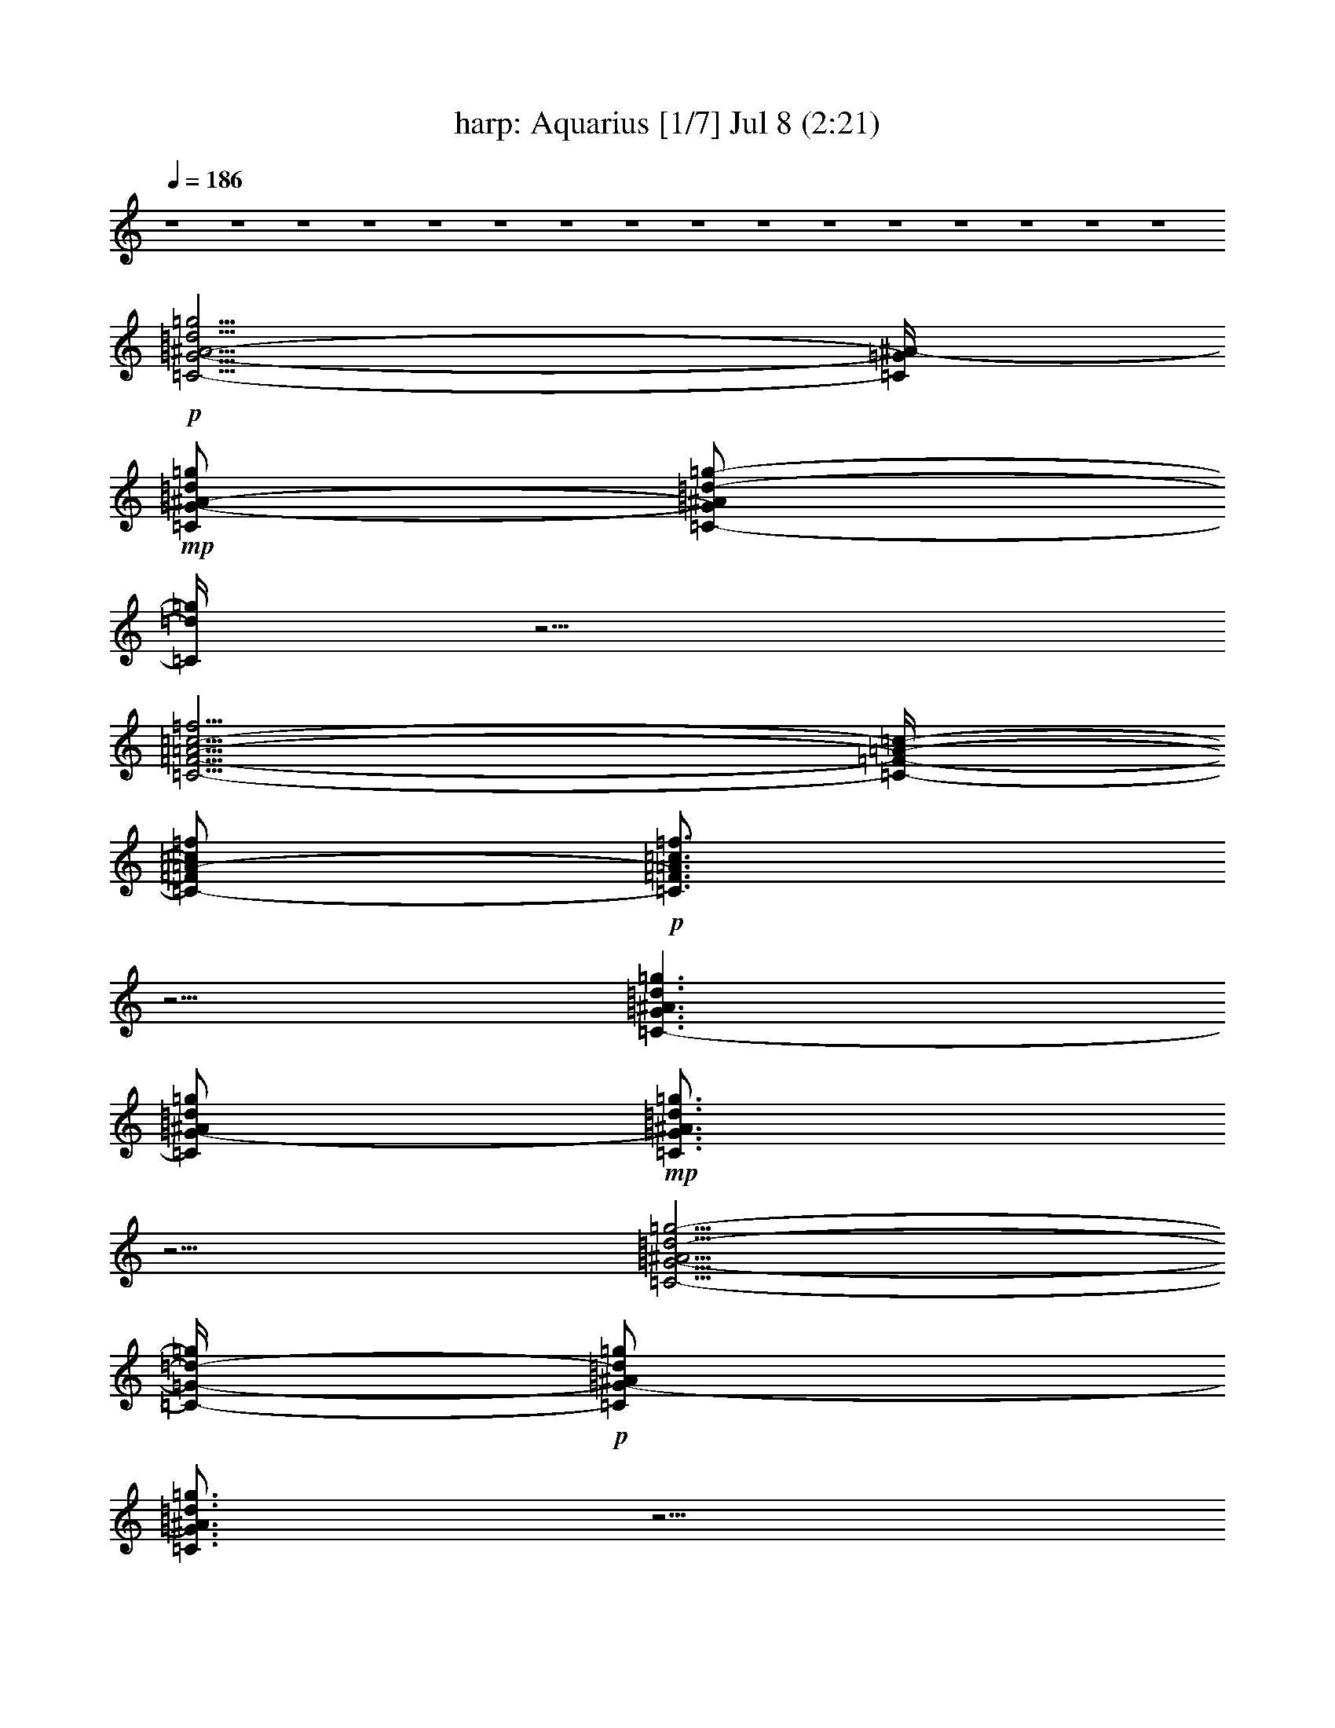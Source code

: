 %  Aquarius
%  conversion by morganfey
%  http://fefeconv.mirar.org/?filter_user=morganfey&view=all
%  8 Jul 5:22
%  using Firefern's ABC converter
%  
%  Artist: 
%  Mood: unknown
%  
%  Playing multipart files:
%    /play <filename> <part> sync
%  example:
%  pippin does:  /play weargreen 2 sync
%  samwise does: /play weargreen 3 sync
%  pippin does:  /playstart
%  
%  If you want to play a solo piece, skip the sync and it will start without /playstart.
%  
%  
%  Recommended solo or ensemble configurations (instrument/file):
%  septet: harp/hair:1 - theorbo/hair:2 - lute/hair:3 - flute/hair:4 - flute/hair:5 - clarinet/hair:7 - drums/hair:10
%  

X:1
T: harp: Aquarius [1/7] Jul 8 (2:21)
Z: Transcribed by Firefern's ABC sequencer
%  Transcribed for Lord of the Rings Online playing
%  Transpose: 0 (0 octaves)
%  Tempo factor: 100%
L: 1/4
K: C
Q: 1/4=186
z4 z4 z4 z4 z4 z4 z4 z4 z4 z4 z4 z4 z4 z4 z4 z4
+p+ [=C5/4-=G5/4-^A5/4-=d5/4=g5/4]
[=C/4=G/4^A/4-]
+mp+ [=C/2=G/2-^A/2-=d/2=g/2]
[=C/2-=G/2^A/2=d/2-=g/2-]
[=C/4=d/4=g/4]
z5/4
[=C5/4-=F5/4-=A5/4-=c5/4-=f5/4]
[=C/4-=F/4-=A/4-=c/4-]
[=C/2-=F/2=A/2-=c/2=f/2]
+p+ [=C3/4=F3/4=A3/4=c3/4=f3/4]
z5/4
[=C3/2-=G3/2^A3/2=d3/2=g3/2]
[=C/2=G/2-^A/2=d/2=g/2]
+mp+ [=C3/4=G3/4^A3/4=d3/4=g3/4]
z5/4
[=C5/4-=G5/4-^A5/4=d5/4-=g5/4-]
[=C/4-=G/4-=d/4-=g/4]
+p+ [=C/2=G/2-^A/2=d/2=g/2]
[=C3/4=G3/4^A3/4=d3/4=g3/4]
z5/4
[=C3/2=G3/2-^A3/2=d3/2=g3/2]
[=C/2-=G/2^A/2-=d/2=g/2]
+mp+ [=C/2-=G/2^A/2-=d/2-=g/2-]
[=C/4^A/4=d/4=g/4]
z5/4
[=C3/2=F3/2=A3/2=c3/2=f3/2]
[=C/2-=F/2=A/2-=c/2=f/2]
[=C3/4=F3/4-=A3/4=c3/4=f3/4]
+pp+ =F/4
z
+p+ [=C3/2-=G3/2^A3/2-=d3/2=g3/2]
[=C/2=G/2^A/2=d/2=g/2]
+mp+ [=C3/4=G3/4^A3/4=d3/4=g3/4]
z5/4
[=C3/2-=G3/2-^A3/2=d3/2=g3/2]
[=C/2=G/2^A/2-=d/2=g/2]
+p+ [=C/2-=G/2^A/2-=d/2-=g/2-]
[=C/4^A/4=d/4=g/4]
z5/4
[=C3/2-=G3/2-^A3/2=d3/2-=g3/2]
[=C/2=G/2^A/2=d/2=g/2]
+mp+ [=C3/4=G3/4^A3/4=d3/4=g3/4-]
=g/4
z
[=C5/4-=F5/4-=A5/4-=c5/4-=f5/4]
[=C/4-=F/4-=A/4=c/4-]
[=C/2=F/2=A/2=c/2=f/2]
[=C3/4=F3/4-=A3/4=c3/4=f3/4]
+p+ =F/4
z
[=C5/4-=G5/4-^A5/4-=d5/4-=g5/4]
[=C/4-=G/4^A/4=d/4]
[=C/2-=G/2-^A/2=d/2=g/2]
+mp+ [=C3/4=G3/4^A3/4=d3/4=g3/4-]
=g/4
z
[=C5/4-=G5/4-^A5/4-=d5/4-=g5/4]
[=C/4-=G/4^A/4=d/4]
[=C/2=G/2-^A/2-=d/2=g/2]
+p+ [=C3/4=G3/4^A3/4=d3/4=g3/4]
z5/4
+mp+ [^D5/4-^A5/4-^d5/4=g5/4]
+p+ [^D/4^A/4]
[^D/2^A/2^d/2-=g/2]
[^D3/4^A3/4^d3/4=g3/4]
z5/4
[=F3/2=c3/2-=f3/2=a3/2]
[=F/2-=c/2-=f/2-=a/2]
[=F3/4=c3/4=f3/4=a3/4]
z5/4
[=F3/4-^A3/4-=d3/4-=f3/4^a3/4]
[=F/4^A/4=d/4]
z4 z3
[^G,3/2-^D3/2^G3/2-=c3/2-^d3/2^g3/2]
[^G,/2-^D/2-^G/2-=c/2-^d/2^g/2-]
[^G,/2-^D/2-^G/2-=c/2^d/2-^g/2]
+mp+ [^G,/4-^D/4^G/4-=c/4-^d/4-^g/4-]
[^G,/4^G/4=c/4-^d/4-^g/4-]
[=c/4^d/4-^g/4]
+p+ ^d/4
z/2
[^G,5/4-^D5/4-^G5/4-=c5/4-^d5/4^g5/4]
[^G,/4^D/4^G/4=c/4-]
[^G,/4^D/4-^G/4-=c/4-^d/4-^g/4-]
[^D/4-^G/4-=c/4-^d/4^g/4]
+mp+ [^G,/2-^D/2-^G/2-=c/2-^d/2^g/2]
+p+ [^G,/4^D/4^G/4=c/4^d/4-^g/4-]
[^d/4^g/4]
z/2
[^G,/2-^D/2-^G/2=c/2-^d/2^g/2]
+mp+ [^G,3/2-^D3/2^G3/2=c3/2^d3/2^g3/2]
+p+ [^G,/2-^D/2^G/2-=c/2^d/2^g/2]
+mp+ [^G,/2-^D/2^G/2-=c/2-^d/2^g/2]
[^G,/4^D/4^G/4=c/4^d/4^g/4]
z3/4
+p+ [^G,/2-^D/2-^G/2-=c/2-^d/2-^g/2]
[^G,3/2-^D3/2-^G3/2-=c3/2^d3/2^g3/2]
+mp+ [^G,/2-^D/2^G/2-=c/2-^d/2^g/2]
+p+ [^G,/2-^D/2-^G/2-=c/2-^d/2^g/2]
[^G,/4^D/4^G/4=c/4^d/4^g/4-]
^g/4
z/2
[=C/4-=G/4=c/4-=g/4-]
[=C/4-=c/4=g/4]
+mp+ [=C5/4=G5/4-=c5/4-^d5/4-=g5/4-]
[=G/4=c/4^d/4=g/4]
[=C/2-=G/2=c/2-^d/2=g/2]
+p+ [=C/2-=G/2-=c/2-^d/2=g/2]
+mp+ [=C/4=G/4=c/4^d/4=g/4]
z3/4
+p+ [=C/2=G/2-=c/2^d/2=g/2]
[=C3/2-=G3/2-=c3/2^d3/2=g3/2]
+mp+ [=C/2-=G/2-=c/2-^d/2=g/2]
[=C/2-=G/2-=c/2^d/2-=g/2]
+p+ [=C/4=G/4=c/4^d/4-=g/4-]
[^d/4-=g/4]
^d/4
z/4
+pp+ =f/2
+mp+ [=F,5/4-=C5/4-=F5/4-=A5/4-=c5/4=f5/4-]
[=F,/4-=C/4=F/4-=A/4-=f/4]
+p+ [=F,/4-=C/4=F/4-=A/4-=c/4-=f/4-]
[=F,/4=F/4-=A/4=c/4=f/4]
+mp+ [=F,/2-=C/2-=F/2-=A/2=c/2-=f/2]
[=F,/4=C/4=F/4=A/4=c/4=f/4-]
+p+ =f/4
z/2
[=F,/4=C/4=F/4-=A/4-=c/4-=f/4-]
+pp+ [=F/4-=A/4=c/4=f/4]
+mp+ [=F,3/2-=C3/2-=F3/2=A3/2=c3/2=f3/2]
[=F,-=C-=F-=A=c-=f]
[=F,/4=C/4=F/4=A/4-=c/4-=f/4-]
[=A/4=c/4=f/4]
z/2
+pp+ [=F,/2=C/2=F/2-=A/2=c/2=f/2]
+mp+ [=F,3/2-=C3/2=F3/2-=A3/2=c3/2-=f3/2]
[=F,-=C-=F-=A=c-=f]
+p+ [=F,/4-=C/4=F/4=A/4-=c/4=f/4-]
[=F,/4=A/4-=f/4-]
[=A/4=f/4]
z/4
+mp+ [=F,/4-=C/4=F/4-=A/4-=c/4-=f/4-]
[=F,/4=F/4-=A/4-=c/4=f/4]
[=F,-=C-=F-=A-=c-=f]
+p+ [=F,/2-=C/2-=F/2-=A/2=c/2=f/2]
+mp+ [=F,/2-=C/2=F/2=A/2-=c/2-=f/2-]
[=F,/2-=C/2-=F/2-=A/2=c/2-=f/2]
[=F,/4=C/4=F/4-=A/4-=c/4=f/4-]
[=F/4=A/4=f/4]
z/2
+pp+ [=C/4-=G/4]
=C/4
+mp+ [=C3/4-=G3/4-=c3/4-^d3/4-=g3/4]
+p+ [=C/4-=G/4-=c/4-^d/4-]
[=C/4-=G/4-=c/4-^d/4=g/4-]
[=C/4-=G/4-=c/4-=g/4]
+mp+ [=C/4-=G/4=c/4-^d/4-=g/4-]
[=C/4=c/4-^d/4=g/4]
[=C/2-=G/2=c/2^d/2-=g/2]
+p+ [=C/4=G/4=c/4-^d/4-=g/4-]
[=c/4^d/4=g/4]
z/2
[=C/4-=G/4=c/4-^d/4-=g/4-]
[=C/4-=c/4^d/4=g/4]
+mp+ [=C-=G-=c^d-=g]
+p+ [=C/2-=G/2-^d/2=g/2]
+mp+ [=C/2=G/2-=c/2^d/2-=g/2-]
[=C/2=G/2-=c/2^d/2=g/2]
[=C/4=G/4=c/4^d/4=g/4-]
=g/4
z/2
+p+ [=G/4-=c/4^d/4-=g/4-]
[=G/4-^d/4=g/4]
[=C/2-=G/2-=c/2-^d/2-=g/2]
[=C=G-=c-^d=g]
+mp+ [=C/2-=G/2=c/2-^d/2=g/2]
[=C/2-=G/2-=c/2-^d/2=g/2]
+p+ [=C/4=G/4=c/4^d/4=g/4]
z3/4
[=C/2-=G/2-=c/2^d/2=g/2]
[=C/2-=G/2-=c/2-^d/2-=g/2]
+mp+ [=C-=G-=c^d=g]
[=C/2-=G/2-=c/2-^d/2=g/2-]
[=C/4-=G/4-=c/4-^d/4-=g/4]
+p+ [=C/4-=G/4-=c/4^d/4]
+mp+ [=C/4=G/4-=c/4-^d/4-=g/4-]
[=G/4-=c/4^d/4-=g/4]
+p+ [=C/4-=G/4=c/4-^d/4-=g/4-]
[=C/4=c/4^d/4=g/4]
z/2
[^A,5/4-=F5/4-^A5/4-=d5/4-=f5/4^a5/4]
[^A,/4-=F/4-^A/4-=d/4-]
[^A,/4-=F/4^A/4-=d/4-=f/4-^a/4-]
[^A,/4^A/4-=d/4-=f/4^a/4]
[^A,3/4-=F3/4^A3/4-=d3/4-=f3/4-^a3/4-]
[^A,/4^A/4=d/4=f/4-^a/4-]
[=f/4^a/4]
z/4
+pp+ [^D/4-^A/4]
^D/4
+p+ [^D/2-^A/2-^d/2=g/2-]
[^D/2-^A/2-^d/2-=g/2]
[^D/2^A/2-^d/2=g/2]
[^D/2-^A/2^d/2=g/2]
[^D^A-^d=g-]
[^A/4=g/4]
z3/4
[^A,-=F-^A-=d=f-^a-]
[^A,/4-=F/4-^A/4-=f/4-^a/4]
[^A,/4-=F/4^A/4=f/4]
[^A,/2-=F/2-^A/2-=d/2-=f/2^a/2]
[^A,=F^A=d=f-^a-]
[=f/4^a/4]
z/4
+pp+ ^D/2
+p+ [^D3/2-^A3/2-^d3/2=g3/2]
[^D/2^A/2-^d/2=g/2-]
[^D^A^d-=g-]
[^d/4=g/4-]
=g/4
z/2
[^A,-=F-^A-=d=f-^a-]
[^A,/2=F/2^A/2-=f/2^a/2]
[^A,/2=F/2-^A/2-=d/2=f/2-^a/2]
[^A,3/4-=F3/4^A3/4-=d3/4-=f3/4-^a3/4-]
[^A,/4^A/4=d/4=f/4^a/4-]
^a/2
+pp+ [^D/2^A/2^d/2]
+p+ [^D-^A-^d=g-]
[^D/2^A/2-=g/2]
+mp+ [^D/2^A/2-^d/2-=g/2]
+p+ [^D3/4-^A3/4^d3/4-=g3/4-]
[^D/4^d/4=g/4-]
=g/4
z/4
+pp+ [=C/4=G/4^d/4-=g/4-]
[^d/4=g/4]
+mp+ [=C=G-=c^d=g]
[=C/4=G/4=c/4^d/4-=g/4-]
[^d/4=g/4]
z/2
[=D-=F^A=d-=g-]
[=D/4=d/4=g/4]
z3/4
+p+ [^D-=G-^A-^d=g-]
[^D/4-=G/4-^A/4-=g/4]
[^D/4-=G/4^A/4]
+mp+ [^D3/4-=G3/4-^A3/4-^d3/4-=g3/4]
+p+ [^D/4=G/4-^A/4^d/4]
+mp+ [^D/4-=G/4^A/4^d/4-=g/4-]
[^D/4^d/4-=g/4-]
[^d/4=g/4]
z/4
+pp+ [^D/4=G/4^d/4]
z/4
+mp+ [^D-=G-^A-^d=g]
[^D/4=G/4^A/4^d/4=g/4-]
=g/4
z/2
[=D=GB-=d-=g]
+p+ [B/4=d/4]
z/4
+pp+ =g/2
+mp+ [=C-=G-=c-^d-=g]
+p+ [=C/4-=G/4-=c/4^d/4=g/4-]
+pp+ [=C/4-=G/4-=g/4]
+p+ [=C3/4-=G3/4-=c3/4-^d3/4-=g3/4]
[=C/4-=G/4-=c/4-^d/4]
+mp+ [=C/2=G/2=c/2^d/2=g/2]
z/2
+p+ [=C/2-=G/2=c/2^d/2=g/2]
[=C5/4=G5/4=c5/4^d5/4=g5/4]
z/4
+pp+ =C/4
z/4
+p+ [=C-=F-^G=c=f]
[=C/4=F/4=c/4-=f/4-]
[=c/4-=f/4]
=c/4
z/4
+mp+ [=D3/2-=G3/2-^A3/2=d3/2=g3/2]
+p+ [=D=G^A-=d=g]
[=D/2=G/2-^A/2-=d/2=g/2]
[=G/4^A/4=d/4-=g/4]
=d/4
z/2
[=C3/4-=F3/4-^G3/4=c3/4-=f3/4]
+pp+ [=C/4=F/4=c/4]
z/2
+p+ [=F,/4=C/4-=F/4-^G/4-=c/4-=f/4-]
[=C/4=F/4-^G/4-=c/4-=f/4-]
[=F,3/4-=C3/4-=F3/4-^G3/4-=c3/4-=f3/4]
[=F,/4=C/4=F/4^G/4=c/4]
[^G/4=c/4=f/4]
z/4
+pp+ [=C/4=F/4=f/4-]
=f/4
+p+ [=F,3/4-=C3/4-=F3/4-^G3/4-=c3/4=f3/4-]
[=F,/4=C/4=F/4^G/4=f/4]
[=c/4=f/4]
z/4
+mp+ [=F,/2-=C/2-=F/2^G/2-=c/2=f/2-]
[=F,=C=F^G=c=f-]
=f/4
z/4
+pp+ [=C/4-=F/4]
=C/4-
+mp+ [=F,-=C=F-^G=c-=f]
+p+ [=F,/4=F/4=c/4=f/4]
z/4
[=C/2-=F/2-^G/2=c/2=f/2-]
[=F,=C=F^G=c=f]
z/2
+pp+ [=C/4=F/4-=c/4-]
[=F/4=c/4-]
+p+ [=F,3/4-=C3/4=F3/4^G3/4=c3/4=f3/4]
=F,/4
z/2
+mp+ [=F,/2-=C/2-=F/2-^G/2-=c/2-=f/2]
+p+ [=F,3/4=C3/4=F3/4-^G3/4=c3/4=f3/4]
+pp+ =F/4
z/2
=G/2
+mp+ [=C=G^A=d=g]
z/2
+p+ [=C/2=G/2-^A/2=d/2-=g/2]
[=C=G^A=d=g]
z/2
+pp+ [=C/2-=G/2]
+p+ [=C=G^A=d=g]
z/2
[=C/2-=G/2-^A/2-=d/2=g/2-]
[=C=G^A=d=g]
=g/4
z/4
+pp+ =C/2
+p+ [=C=G^A=d=g]
z/2
[=C/2-=G/2-^A/2-=d/2-=g/2]
[=C=G^A=d=g]
z/2
[=C/2-=G/2-^A/2=d/2=g/2]
+mp+ [=C=G^A=d=g]
+p+ =g/4
z/4
[=C/2-=G/2-^A/2-=d/2-=g/2]
+mp+ [=C3/4-=G3/4-^A3/4=d3/4-=g3/4-]
[=C/4=G/4=d/4=g/4]
z/2
+pp+ [=G/2^A/2]
+p+ [=C=G^A=d=g]
=g/4
z/4
[=C/2=G/2-^A/2=d/2=g/2]
[=C/2=G/2-^A/2-=d/2-=g/2-]
[=G/4^A/4-=d/4-=g/4-]
[^A/4=d/4-=g/4-]
[=d/4=g/4-]
=g/4
+pp+ [=C/2-=G/2]
+mp+ [=C3/4=G3/4-^A3/4-=d3/4-=g3/4-]
[=G/4^A/4=d/4-=g/4-]
[=d/4=g/4]
z/4
[=C/2-=G/2^A/2=d/2-=g/2]
[=C=G^A=d-=g-]
[=d/2=g/2]
z/2
[=C3/4-=G3/4^A3/4=d3/4-=g3/4-]
[=C/4=d/4=g/4]
z/2
[=C/2-=G/2^A/2=d/2=g/2]
[=C=G^A=d-=g-]
[=d/2=g/2]
+pp+ =G/2
+mp+ [=C=G^A=d=g]
+pp+ =g/4
z/4
+p+ [=C/2=G/2^A/2=d/2=g/2]
+mp+ [=C=G^A=d-=g-]
[=d/2=g/2]
z/2
+p+ [=C5/4-=G5/4-^A5/4-=d5/4=g5/4]
[=C/4=G/4^A/4-]
+mp+ [=C/2=G/2-^A/2-=d/2=g/2]
[=C/2-=G/2^A/2=d/2-=g/2-]
[=C/4=d/4=g/4]
z5/4
[=C5/4-=F5/4-=A5/4-=c5/4-=f5/4]
[=C/4-=F/4-=A/4-=c/4-]
[=C/2-=F/2=A/2-=c/2=f/2]
[=C3/4=F3/4=A3/4=c3/4=f3/4]
z5/4
+p+ [=C3/2-=G3/2^A3/2=d3/2=g3/2]
[=C/2=G/2-^A/2=d/2=g/2]
+mp+ [=C3/4=G3/4^A3/4=d3/4=g3/4]
z5/4
[=C5/4-=G5/4-^A5/4=d5/4-=g5/4-]
[=C/4-=G/4-=d/4-=g/4]
+p+ [=C/2=G/2-^A/2=d/2=g/2]
[=C3/4=G3/4^A3/4=d3/4=g3/4]
z5/4
[=C3/2=G3/2-^A3/2=d3/2=g3/2]
[=C/2-=G/2^A/2-=d/2=g/2]
+mp+ [=C/2-=G/2^A/2-=d/2-=g/2-]
[=C/4^A/4=d/4=g/4]
z5/4
[=C3/2=F3/2=A3/2=c3/2=f3/2]
[=C/2-=F/2=A/2-=c/2=f/2]
[=C3/4=F3/4-=A3/4=c3/4=f3/4]
+pp+ =F/4
z
+p+ [=C3/2-=G3/2^A3/2-=d3/2=g3/2]
[=C/2=G/2^A/2=d/2=g/2]
+mp+ [=C3/4=G3/4^A3/4=d3/4=g3/4]
z5/4
[=C3/2-=G3/2-^A3/2=d3/2=g3/2]
[=C/2=G/2^A/2-=d/2=g/2]
+p+ [=C/2-=G/2^A/2-=d/2-=g/2-]
[=C/4^A/4=d/4=g/4]
z5/4
[=C3/2-=G3/2-^A3/2=d3/2-=g3/2]
[=C/2=G/2^A/2=d/2=g/2]
+mp+ [=C3/4=G3/4^A3/4=d3/4=g3/4-]
=g/4
z
[=C5/4-=F5/4-=A5/4-=c5/4-=f5/4]
[=C/4-=F/4-=A/4=c/4-]
[=C/2=F/2=A/2=c/2=f/2]
[=C3/4=F3/4-=A3/4=c3/4=f3/4]
+p+ =F/4
z
[=C5/4-=G5/4-^A5/4-=d5/4-=g5/4]
[=C/4-=G/4^A/4=d/4]
[=C/2-=G/2-^A/2=d/2=g/2]
+mp+ [=C3/4=G3/4^A3/4=d3/4=g3/4-]
=g/4
z
[=C5/4-=G5/4-^A5/4-=d5/4-=g5/4]
[=C/4-=G/4^A/4=d/4]
[=C/2=G/2-^A/2-=d/2=g/2]
+p+ [=C3/4=G3/4^A3/4=d3/4=g3/4]
z5/4
+mp+ [^D5/4-^A5/4-^d5/4=g5/4]
+p+ [^D/4^A/4]
[^D/2^A/2^d/2-=g/2]
[^D3/4^A3/4^d3/4=g3/4]
z5/4
[=F3/2=c3/2-=f3/2=a3/2]
[=F/2-=c/2-=f/2-=a/2]
[=F3/4=c3/4=f3/4=a3/4]
z5/4
[=F3/4-^A3/4-=d3/4-=f3/4^a3/4]
[=F/4^A/4=d/4]
z4 z3
[^G,3/2-^D3/2^G3/2-=c3/2-^d3/2^g3/2]
[^G,/2-^D/2-^G/2-=c/2-^d/2^g/2-]
[^G,/2-^D/2-^G/2-=c/2^d/2-^g/2]
+mp+ [^G,/4-^D/4^G/4-=c/4-^d/4-^g/4-]
[^G,/4^G/4=c/4-^d/4-^g/4-]
[=c/4^d/4-^g/4]
+p+ ^d/4
z/2
[^G,5/4-^D5/4-^G5/4-=c5/4-^d5/4^g5/4]
[^G,/4^D/4^G/4=c/4-]
[^G,/4^D/4-^G/4-=c/4-^d/4-^g/4-]
[^D/4-^G/4-=c/4-^d/4^g/4]
+mp+ [^G,/2-^D/2-^G/2-=c/2-^d/2^g/2]
+p+ [^G,/4^D/4^G/4=c/4^d/4-^g/4-]
[^d/4^g/4]
z/2
[^G,/2-^D/2-^G/2=c/2-^d/2^g/2]
+mp+ [^G,3/2-^D3/2^G3/2=c3/2^d3/2^g3/2]
+p+ [^G,/2-^D/2^G/2-=c/2^d/2^g/2]
+mp+ [^G,/2-^D/2^G/2-=c/2-^d/2^g/2]
[^G,/4^D/4^G/4=c/4^d/4^g/4]
z3/4
+p+ [^G,/2-^D/2-^G/2-=c/2-^d/2-^g/2]
[^G,3/2-^D3/2-^G3/2-=c3/2^d3/2^g3/2]
+mp+ [^G,/2-^D/2^G/2-=c/2-^d/2^g/2]
+p+ [^G,/2-^D/2-^G/2-=c/2-^d/2^g/2]
[^G,/4^D/4^G/4=c/4^d/4^g/4-]
^g/4
z/2
[=C/4-=G/4=c/4-=g/4-]
[=C/4-=c/4=g/4]
+mp+ [=C5/4=G5/4-=c5/4-^d5/4-=g5/4-]
[=G/4=c/4^d/4=g/4]
[=C/2-=G/2=c/2-^d/2=g/2]
+p+ [=C/2-=G/2-=c/2-^d/2=g/2]
+mp+ [=C/4=G/4=c/4^d/4=g/4]
z3/4
+p+ [=C/2=G/2-=c/2^d/2=g/2]
[=C3/2-=G3/2-=c3/2^d3/2=g3/2]
+mp+ [=C/2-=G/2-=c/2-^d/2=g/2]
[=C/2-=G/2-=c/2^d/2-=g/2]
+p+ [=C/4=G/4=c/4^d/4-=g/4-]
[^d/4-=g/4]
^d/4
z/4
+pp+ =f/2
+mp+ [=F,5/4-=C5/4-=F5/4-=A5/4-=c5/4=f5/4-]
[=F,/4-=C/4=F/4-=A/4-=f/4]
+p+ [=F,/4-=C/4=F/4-=A/4-=c/4-=f/4-]
[=F,/4=F/4-=A/4=c/4=f/4]
+mp+ [=F,/2-=C/2-=F/2-=A/2=c/2-=f/2]
[=F,/4=C/4=F/4=A/4=c/4=f/4-]
+p+ =f/4
z/2
[=F,/4=C/4=F/4-=A/4-=c/4-=f/4-]
+pp+ [=F/4-=A/4=c/4=f/4]
+mp+ [=F,3/2-=C3/2-=F3/2=A3/2=c3/2=f3/2]
[=F,-=C-=F-=A=c-=f]
[=F,/4=C/4=F/4=A/4-=c/4-=f/4-]
[=A/4=c/4=f/4]
z/2
+pp+ [=F,/2=C/2=F/2-=A/2=c/2=f/2]
+mp+ [=F,3/2-=C3/2=F3/2-=A3/2=c3/2-=f3/2]
[=F,-=C-=F-=A=c-=f]
+p+ [=F,/4-=C/4=F/4=A/4-=c/4=f/4-]
[=F,/4=A/4-=f/4-]
[=A/4=f/4]
z/4
+mp+ [=F,/4-=C/4=F/4-=A/4-=c/4-=f/4-]
[=F,/4=F/4-=A/4-=c/4=f/4]
[=F,-=C-=F-=A-=c-=f]
+p+ [=F,/2-=C/2-=F/2-=A/2=c/2=f/2]
+mp+ [=F,/2-=C/2=F/2=A/2-=c/2-=f/2-]
[=F,/2-=C/2-=F/2-=A/2=c/2-=f/2]
[=F,/4=C/4=F/4-=A/4-=c/4=f/4-]
[=F/4=A/4=f/4]
z/2
+pp+ [=C/4-=G/4]
=C/4
+mp+ [=C3/4-=G3/4-=c3/4-^d3/4-=g3/4]
+p+ [=C/4-=G/4-=c/4-^d/4-]
[=C/4-=G/4-=c/4-^d/4=g/4-]
[=C/4-=G/4-=c/4-=g/4]
+mp+ [=C/4-=G/4=c/4-^d/4-=g/4-]
[=C/4=c/4-^d/4=g/4]
[=C/2-=G/2=c/2^d/2-=g/2]
+p+ [=C/4=G/4=c/4-^d/4-=g/4-]
[=c/4^d/4=g/4]
z/2
[=C/4-=G/4=c/4-^d/4-=g/4-]
[=C/4-=c/4^d/4=g/4]
+mp+ [=C-=G-=c^d-=g]
+p+ [=C/2-=G/2-^d/2=g/2]
+mp+ [=C/2=G/2-=c/2^d/2-=g/2-]
[=C/2=G/2-=c/2^d/2=g/2]
[=C/4=G/4=c/4^d/4=g/4-]
=g/4
z/2
+p+ [=G/4-=c/4^d/4-=g/4-]
[=G/4-^d/4=g/4]
[=C/2-=G/2-=c/2-^d/2-=g/2]
[=C=G-=c-^d=g]
+mp+ [=C/2-=G/2=c/2-^d/2=g/2]
[=C/2-=G/2-=c/2-^d/2=g/2]
+p+ [=C/4=G/4=c/4^d/4=g/4]
z3/4
[=C/2-=G/2-=c/2^d/2=g/2]
[=C/2-=G/2-=c/2-^d/2-=g/2]
+mp+ [=C-=G-=c^d=g]
[=C/2-=G/2-=c/2-^d/2=g/2-]
[=C/4-=G/4-=c/4-^d/4-=g/4]
+p+ [=C/4-=G/4-=c/4^d/4]
+mp+ [=C/4=G/4-=c/4-^d/4-=g/4-]
[=G/4-=c/4^d/4-=g/4]
+p+ [=C/4-=G/4=c/4-^d/4-=g/4-]
[=C/4=c/4^d/4=g/4]
z/2
+mp+ [=F,5/4-=C5/4-=F5/4-=A5/4-=c5/4=f5/4-]
[=F,/4-=C/4=F/4-=A/4-=f/4]
+p+ [=F,/4-=C/4=F/4-=A/4-=c/4-=f/4-]
[=F,/4=F/4-=A/4=c/4=f/4]
+mp+ [=F,/2-=C/2-=F/2-=A/2=c/2-=f/2]
[=F,/4=C/4=F/4=A/4=c/4=f/4-]
+p+ =f/4
z/2
[=F,/4=C/4=F/4-=A/4-=c/4-=f/4-]
+pp+ [=F/4-=A/4=c/4=f/4]
+mp+ [=F,3/2-=C3/2-=F3/2=A3/2=c3/2=f3/2]
[=F,-=C-=F-=A=c-=f]
[=F,/4=C/4=F/4=A/4-=c/4-=f/4-]
[=A/4=c/4=f/4]
z/2
+pp+ [=F,/2=C/2=F/2-=A/2=c/2=f/2]
+mp+ [=F,3/2-=C3/2=F3/2-=A3/2=c3/2-=f3/2]
[=F,-=C-=F-=A=c-=f]
+p+ [=F,/4-=C/4=F/4=A/4-=c/4=f/4-]
[=F,/4=A/4-=f/4-]
[=A/4=f/4]
z/4
+mp+ [=F,/4-=C/4=F/4-=A/4-=c/4-=f/4-]
[=F,/4=F/4-=A/4-=c/4=f/4]
[=F,-=C-=F-=A-=c-=f]
+p+ [=F,/2-=C/2-=F/2-=A/2=c/2=f/2]
+mp+ [=F,/2-=C/2=F/2=A/2-=c/2-=f/2-]
[=F,/2-=C/2-=F/2-=A/2=c/2-=f/2]
[=F,/4=C/4=F/4-=A/4-=c/4=f/4-]
[=F/4=A/4=f/4]
z/2
+pp+ [=C/4-=G/4]
=C/4
+mp+ [=C3/4-=G3/4-=c3/4-^d3/4-=g3/4]
+p+ [=C/4-=G/4-=c/4-^d/4-]
[=C/4-=G/4-=c/4-^d/4=g/4-]
[=C/4-=G/4-=c/4-=g/4]
+mp+ [=C/4-=G/4=c/4-^d/4-=g/4-]
[=C/4=c/4-^d/4=g/4]
[=C/2-=G/2=c/2^d/2-=g/2]
+p+ [=C/4=G/4=c/4-^d/4-=g/4-]
[=c/4^d/4=g/4]
z/2
[=C/4-=G/4=c/4-^d/4-=g/4-]
[=C/4-=c/4^d/4=g/4]
+mp+ [=C-=G-=c^d-=g]
+p+ [=C/2-=G/2-^d/2=g/2]
+mp+ [=C/2=G/2-=c/2^d/2-=g/2-]
[=C/2=G/2-=c/2^d/2=g/2]
[=C/4=G/4=c/4^d/4=g/4-]
=g/4
z/2
+p+ [=G/4-=c/4^d/4-=g/4-]
[=G/4-^d/4=g/4]
[=C/2-=G/2-=c/2-^d/2-=g/2]
[=C=G-=c-^d=g]
+mp+ [=C/2-=G/2=c/2-^d/2=g/2]
[=C/2-=G/2-=c/2-^d/2=g/2]
+p+ [=C/4=G/4=c/4^d/4=g/4]
z3/4
[=C/2-=G/2-=c/2^d/2=g/2]
[=C/2-=G/2-=c/2-^d/2-=g/2]
+mp+ [=C-=G-=c^d=g]
[=C/2-=G/2-=c/2-^d/2=g/2-]
[=C/4-=G/4-=c/4-^d/4-=g/4]
+p+ [=C/4-=G/4-=c/4^d/4]
+mp+ [=C/4=G/4-=c/4-^d/4-=g/4-]
[=G/4-=c/4^d/4-=g/4]
+p+ [=C/4-=G/4=c/4-^d/4-=g/4-]
[=C/4=c/4^d/4=g/4]
z/2
+mf+ [=C17/4=G17/4=c17/4^d17/4]


X:2
T: theorbo: Aquarius [2/7] Jul 8 (2:21)
Z: Transcribed by Firefern's ABC sequencer
%  Transcribed for Lord of the Rings Online playing
%  Transpose: 0 (0 octaves)
%  Tempo factor: 100%
L: 1/4
K: C
Q: 1/4=186
z4 z4 z4 z4 z4 z4 z4
+p+ =C5/4
z/4
=C/2
=C
=G,
=C5/4
z/4
=C/2
=C
=G,
=C
z/2
=C/4
z/4
=C
=G,
=C5/4
z/4
=C/4
z/4
+mp+ =C
+p+ =G,
+mp+ =C5/4
z/4
+p+ =C/4
z/4
+mp+ =C
=G,
+mf+ =C
z/2
+mp+ =C/4
z/4
+mf+ =C
+mp+ =G,
+mf+ =C
z/2
+mp+ =C/4
z/4
+mf+ =C
+mp+ =G,
+mf+ =C5/4
z/4
+mp+ =C/4
z/4
=C
=G,
=C5/4
z/4
=C/2
+mf+ =C
+mp+ =G,
+mf+ =C
z/2
+mp+ =C/4
z/4
+mf+ =C
+mp+ =G,
+mf+ =C
z/2
=C/4
z/4
=C3/4
z/4
=G,
=C
z/2
=C/4
z/4
=C
+mp+ =G,
+mf+ =C
z/2
+mp+ =C/4
z/4
+mf+ =C
+mp+ =G,
+mf+ =C
z/2
+mp+ =C/4
z/4
+mf+ =C
+mp+ =G,
+mf+ =C3/4
z3/4
+mp+ =C/4
z/4
=C
=G,
+mf+ =C
z/2
+mp+ =C/4
z/4
=C
=G,
+mf+ =C3/4
z3/4
+mp+ =C/4
z/4
=C
=G,
+mf+ =C
z/2
=C/4
z/4
=C
+mp+ =G,
+mf+ =C
z/2
+mp+ =C/4
z/4
+mf+ =C
+mp+ =G,
+mf+ =C
z/2
+mp+ =C/4
z/4
+mf+ =C
+mp+ =G,
+mf+ =C
z/2
+mp+ =C/4
z/4
+mf+ =C
=G,3/4
z/4
^D3/4
z3/4
+f+ ^D/4
z/4
+mf+ ^D
+f+ ^A,3/4
z/4
=F
z/2
=F/4
z/4
=F3/4
z/4
+mf+ =F
+f+ ^A,3/4
z4 z13/4
+mp+ ^G
z/2
^G/4
z/4
+mf+ ^G
^D
^G
z/2
+mp+ ^G/4
z/4
+mf+ ^G
+mp+ ^D
+p+ ^G
z/2
+mp+ ^G/4
z/4
+mf+ ^G
+mp+ ^D
+mf+ ^G
z/2
^G/4
z/4
^G
+mp+ ^D
=C
z/2
=C/4
z/4
+mf+ =C
+mp+ =G,
+mf+ =C5/4
z/4
+mp+ =C/4
z/4
+mf+ =C2
=F
z/2
+mp+ =F/4
z/4
+mf+ =F7/4
z/4
=F
z/2
=F/4
z/4
=F3/2
z/2
=F5/4
z/4
+mp+ =F/4
z/4
+mf+ =F3/2
z/2
=F5/4
z/4
=F/4
z/4
=F7/4
z/4
=C5/4
z/4
=C/4
z/4
=C7/4
z/4
=C
z/2
+mp+ =C/4
z/4
=C3/2
z/2
+mf+ =C5/4
z/4
=G/2
+mp+ =c3/4
z/4
+mf+ =G
+mp+ =C5/4
z/4
+mf+ =G/2
=c
=G
^A
z/2
=F/2
^A3/4
z/4
=F
+f+ ^D
z/2
+mf+ =F/2
=G3/4
z/4
^D
^A
z/2
=F/2
^A3/4
z/4
=F
+f+ ^D
z/2
+mf+ =F/2
=G
^D
^A
z/2
=F/2
^A
=F
^D5/4
z/4
=F/2
+mp+ =G3/4
z/4
+mf+ ^D/2
z/2
=C2
=D2
^D5/4
z/4
+mp+ ^D/4
z/4
^D3/4
z/4
+mf+ ^D3/4
z/4
+mp+ ^D2
+mf+ =D2
=C5/4
z/4
=C/4
z/4
=C3/2
z/2
=C5/4
z/4
=C/2
+f+ =F2
+mf+ =G
z/2
+mp+ =G/4
z/4
+mf+ =G
=D
=F5/4
z/4
=F/4
z/4
=F5/4
z3/4
=F
z/2
=F/4
z/4
=F5/4
z3/4
=F
z/2
=F/4
z/4
=F3/2
z/2
=F
z/2
=F/4
z/4
=F5/4
z3/4
=C
z/2
=C/4
z/4
=C
z
+f+ =C
z/2
+mf+ =C/4
z/4
=C
z
=C
z/2
=C/4
z/4
=C5/4
z3/4
=C
z/2
=C/4
z/4
=C5/4
z3/4
=C
z/2
=C/4
z/4
=C5/4
z3/4
=C
z/2
=C/4
z/4
=C
z
=C
z/2
=C/4
z/4
=C
z
=C
z/2
=C/4
z/4
=C
z
=C
z/2
+mp+ =C/4
z/4
+mf+ =C
+mp+ =G,
+mf+ =C
z/2
=C/4
z/4
=C3/4
z/4
=G,
=C
z/2
=C/4
z/4
=C
+mp+ =G,
+mf+ =C
z/2
+mp+ =C/4
z/4
+mf+ =C
+mp+ =G,
+mf+ =C
z/2
+mp+ =C/4
z/4
+mf+ =C
+mp+ =G,
+mf+ =C3/4
z3/4
+mp+ =C/4
z/4
=C
=G,
+mf+ =C
z/2
+mp+ =C/4
z/4
=C
=G,
+mf+ =C3/4
z3/4
+mp+ =C/4
z/4
=C
=G,
+mf+ =C
z/2
=C/4
z/4
=C
+mp+ =G,
+mf+ =C
z/2
+mp+ =C/4
z/4
+mf+ =C
+mp+ =G,
+mf+ =C
z/2
+mp+ =C/4
z/4
+mf+ =C
+mp+ =G,
+mf+ =C
z/2
+mp+ =C/4
z/4
+mf+ =C
=G,3/4
z/4
^D3/4
z3/4
+f+ ^D/4
z/4
+mf+ ^D
+f+ ^A,3/4
z/4
=F
z/2
=F/4
z/4
=F3/4
z/4
+mf+ =F
+f+ ^A,3/4
z4 z13/4
+mp+ ^G
z/2
^G/4
z/4
+mf+ ^G
^D
^G
z/2
+mp+ ^G/4
z/4
+mf+ ^G
+mp+ ^D
+p+ ^G
z/2
+mp+ ^G/4
z/4
+mf+ ^G
+mp+ ^D
+mf+ ^G
z/2
^G/4
z/4
^G
+mp+ ^D
=C
z/2
=C/4
z/4
+mf+ =C
+mp+ =G,
+mf+ =C5/4
z/4
+mp+ =C/4
z/4
+mf+ =C2
=F
z/2
+mp+ =F/4
z/4
+mf+ =F7/4
z/4
=F
z/2
=F/4
z/4
=F3/2
z/2
=F5/4
z/4
+mp+ =F/4
z/4
+mf+ =F3/2
z/2
=F5/4
z/4
=F/4
z/4
=F7/4
z/4
=C5/4
z/4
=C/4
z/4
=C7/4
z/4
=C
z/2
+mp+ =C/4
z/4
=C3/2
z/2
+mf+ =C5/4
z/4
=G/2
+mp+ =c3/4
z/4
+mf+ =G
+mp+ =C5/4
z/4
+mf+ =G/2
=c
=G
=F
z/2
+mp+ =F/4
z/4
+mf+ =F7/4
z/4
=F
z/2
=F/4
z/4
=F3/2
z/2
=F5/4
z/4
+mp+ =F/4
z/4
+mf+ =F3/2
z/2
=F5/4
z/4
=F/4
z/4
=F7/4
z/4
=C5/4
z/4
=C/4
z/4
=C7/4
z/4
=C
z/2
+mp+ =C/4
z/4
=C3/2
z/2
=C/4
z/4
+p+ =C/4
z/4
+mp+ =C/4
z/4
=C/4
z/4
=C/4
z/4
=C/4
z/4
+p+ =C/4
z/4
=C/4
z/4
+mp+ =C/4
z/4
+p+ =C/4
z/4
+mp+ =C/4
z/4
=C/4
z/4
+mf+ =C/4
z/4
=C/4
z/4
=C/4
z/4
+f+ =C/4
z/4
=C17/4


X:3
T: lute: Aquarius [3/7] Jul 8 (2:21)
Z: Transcribed by Firefern's ABC sequencer
%  Transcribed for Lord of the Rings Online playing
%  Transpose: 0 (0 octaves)
%  Tempo factor: 100%
L: 1/4
K: C
Q: 1/4=186
z4 z4 z4 z4 z4 z4 z4 z4 z4 z4 z4 z4 z4 z4 z4 z4
+p+ [=D3-^D3-=G3]
[=D3/4-^D3/4-]
[=A,/4-=D/4-^D/4-]
[=A,2-=C2-=D2-^D2=F2-]
[=A,/2-=C/2-=D/2=F/2-]
[=A,/2=C/2=F/2-]
=F/4
z/2
+pp+ =D/4-
+p+ [=D7-^D7=G7]
+pp+ =D/4
z/2
=D/4-
+p+ [=D3-^D3=G3]
+pp+ =D/4
z3/4
+p+ [=A,3=C3=F3]
z3/4
+pp+ =D/4-
+p+ [=D7^D7=G7]
z3/4
[=D/4-^D/4-]
[=D3^D3=G3]
z
[=A,3-=C3=F3]
=A,/4
z/2
+pp+ =D/4-
+p+ [=D7-^D7=G7]
+pp+ =D/4
z4 z4 z4 z4 z4 z4 z4 z4 z4 z4 z4 z4 z4 z4 z4 z4 z4 z4 z4 z4 z4 z4 z4 z4 z4 z4 z4 z4 z4 z4 z4 z4 z4 z4 z4 z4 z4 z4 z4 z4 z4 z4 z3/4
+p+ [=D3-^D3=G3]
+pp+ =D/4
z/2
+p+ =A,/4-
[=A,3=C3=F3-]
=F/4
z/2
+pp+ =D/4-
+p+ [=D7-^D7=G7]
+pp+ =D/4
z/2
=D/4-
+p+ [=D3-^D3=G3]
+pp+ =D/4
z3/4
+p+ [=A,3=C3=F3]
z3/4
+pp+ =D/4-
+p+ [=D7^D7=G7]
z3/4
[=D/4-^D/4-]
[=D3^D3=G3]
z
[=A,3-=C3=F3]
=A,/4
z/2
+pp+ =D/4-
+p+ [=D7-^D7=G7]
+pp+ =D/4


X:4
T: flute: Aquarius [4/7 flute1] Jul 8 (2:21)
Z: Transcribed by Firefern's ABC sequencer
%  Transcribed for Lord of the Rings Online playing
%  Transpose: 0 (0 octaves)
%  Tempo factor: 100%
L: 1/4
K: C
Q: 1/4=186
z4 z4 z4 z4 z4 z
+p+ =D
=G3/4
z/4
=c
=A15/4
z5/4
=C
=F
^A
=G
=d
=c
=g4
z2
+mp+ =c
+p+ ^A
=f7/2
z3/2
^d
+mp+ ^A
+p+ ^F
^C
+mp+ E
+p+ =c2
^A3/4
z/4
=c
=d3/4
z/4
+ff+ =G4
=G-
[=G3/4=A3/4-]
=A/4
^A19/4
z/4
=c
^A/2
=A/2
z/2
=G
=F/2
z/2
=G11/2
=F
=G/2
=A/2
z/2
=A7/2
=G/2
z/2
=G/2
=F3/2
=G5/4
z/4
=G11/2
=A
^A5
=c
^A/2
=A/2
z/2
=G/2
=F3/2
=G3/4
z3/4
=G7/2
z/2
=F
=G4
=A3/4
z/4
=A/2
z/2
=A3/4
z/4
=A/2
^A3/4
z3/4
^A
=c
+f+ ^A/2
+ff+ =d3/2
=c
^A
=A
^G3/2
z/2
^G
=G
^G
^A/2
=c5/2
^G7/4
z/4
^G
=G
^G
^A/2
=c8
=c/2
z
^A
=c3/2
^d/2
=f8
=f3
z2
^d
=f3/2
^d3/2
=c8
=c15/4
z5/4
^A/2
=c/2
^A/2
^G/2
=G/2
=F/2
z/2
^G
=G7/4
z7/4
^G/2
^A/2
^G/2
=G/2
=F/2
z/2
^D/2
+f+ =F
+ff+ ^D/2
=C/2
^A,5/4
z5/4
^A/2
=c/2
^A/2
^G/2
=G3/4
z/4
=F/2
^G
=G3/2
^G
=G
^G/2
=G/2
z/2
^A3/2
^G
=G/2
=F7
z5/2
=F
^D
=F
^D/2
=G3/4
z/4
=F/2
z/2
^D
+f+ =D3/4
z/4
+ff+ =C3/2
^A,
=C3/2
^D/2
=F8
=F2
z3
^d
=f3/2
^d3/2
=c8
=c3/2
z4 z4 z4 z4 z3/2
=G
=A
^A19/4
z/4
=c
^A/2
=A/2
z/2
=G
=F/2
z/2
=G11/2
=F
=G3/4
z/4
=A/2
=A7/2
=G3/4
z/4
=G/2
=F3/2
=F/2
=G3/4
z/4
=G11/2
=A
^A5
=c
^A/2
=A/2
+f+ =G/2
+ff+ =F/4
z/4
=F3/2
=G/2
=G7/2
z3/2
^A
=G4
=A3/4
z/4
=A/2
z/2
=A3/4
z/4
=A/2
^A3/4
z3/4
^A
=c
+f+ ^A/2
+ff+ =d3/2
=c
^A
=A
^G3/2
z/2
^G
=G
^G
^A/2
=c5/2
^G7/4
z/4
^G
=G
^G
^A/2
=c5/2
=c6
z
^A
=c3/2
^d/2
=f8
=f3
z2
^d
=f3/2
^d3/2
=c8
=c15/4
z/4
^A
=c3/2
^d/2
=f8
=f3
z2
^d
=f3/2
^d3/2
=c8
=c15/4


X:5
T: flute: Aquarius [5/7 flute2] Jul 8 (2:21)
Z: Transcribed by Firefern's ABC sequencer
%  Transcribed for Lord of the Rings Online playing
%  Transpose: 0 (0 octaves)
%  Tempo factor: 100%
L: 1/4
K: C
Q: 1/4=186
z4 z4 z4 z4 z
+mf+ =D
=G
=c
=A17/4
z3/4
+mp+ ^C
^F
+mf+ B
^G4
z4
=G
=d
^A
+mp+ ^F
+mf+ =F7/2
z/2
+mp+ =F
+mf+ =c
+mp+ ^G
+mf+ E
+mp+ ^D7
z3
+mf+ =F
+mp+ =D
+mf+ =G17/4
z4 z4 z4 z4 z4 z4 z4 z4 z4 z4 z4 z4 z4 z4 z3/4
[^A,^A]
[=C^A]
+mp+ [^A,/2^A/2]
+mf+ [^A,3/2=D3/2^A3/2]
[=F,=C=F]
[=D,^A,=D]
+mp+ [=F,=A,=F]
+mf+ [^D,2=C2^D2]
[^D,=C^D]
[^D,=C^D]
[^D,=C^D]
[^D,/2=C/2^D/2]
[^D,3/2-=C3/2^D3/2]
^D,/4
z3/4
[^D,7/4=C7/4-^D7/4-]
[=C/4^D/4]
[^D,=C^D]
+mp+ [^D,=C^D]
+mf+ [^D,=C^D]
+mp+ [^D,/2=C/2^D/2]
+mf+ [=C5/2-^D5/2-^G5/2]
[=C11/2^D11/2=G11/2-]
[=C3/4^D3/4=G3/4]
z3/4
[^D^A]
[=C3/2=F3/2=A3/2]
+mp+ [^A,/2=G/2^A/2]
+mf+ [=C8=A8=c8]
[=C7/2=A7/2=c7/2]
z3/2
[=C^D=c]
[=D3/2=F3/2^A3/2]
[=C3/2^D3/2^A3/2]
[=G,8^D8=G8]
[=G,9/2^D9/2=G9/2]
z/2
=d/2
^d/2
=d/2
+mp+ =c/2
+f+ ^A/2
^G/4
z3/4
=c
^A2
z3/2
=c/2
+mp+ =d/2
+mf+ =c/2
^A/2
^G3/4
z/4
=G/2
+f+ ^G3/4
z/4
+mf+ =G
+mp+ =G5/4
z4 z4 z4 z13/4
+mf+ =G
=F
=G
+mp+ =F
+mf+ ^G
+mp+ =G/2
+mf+ =F
^D11/2
z4 z
+f+ ^A,
+mf+ =C3/2
[^A,/2=C/2^D/2]
[^G,2-=C2-=F2]
[^G,4-=C4-^G4]
[^G,2=C2=c2-]
[^G,2-=C2-=c2]
[^G,11/4-=C11/4-=f11/4]
[^G,/4=C/4]
[=C=c]
+f+ [=D3/2^A3/2]
+mf+ [=F3/2^A3/2]
+f+ [^D8=G8]
[^D=G]
z4 z4 z4 z4 z4 z4 z4 z4 z4 z4 z4 z4 z4 z4 z4 z4 z3
+mf+ [=G,3/4^A,3/4-=D3/4-]
[^A,/4=D/4]
[=G,4^A,4^D4]
+mp+ [=A,=C=F]
[=A,=C=F]
[=A,=C=F]
[=A,/2=C/2=F/2]
[^A,3/4=D3/4=F3/4]
z3/4
+mf+ [^A,^A]
[=C^A]
+mp+ [^A,/2^A/2]
+f+ [^A,5/4=D5/4-^A5/4-]
[=D/4^A/4]
+mf+ [=F,=C=F]
+f+ [=D,^A,=D]
+mf+ [=F,=A,=F]
[^D,2=C2^D2]
[^D,=C^D]
[^D,=C^D]
[^D,3/4=C3/4-^D3/4-]
[=C/4^D/4]
[^D,/2=C/2^D/2]
[^D,5/2=C5/2^D5/2]
[^D,2=C2^D2]
[^D,=C^D]
+mp+ [^D,=C^D]
+mf+ [^D,=C^D]
+mp+ [^D,/2=C/2^D/2]
+mf+ [=C5/2-^D5/2-^G5/2]
[=C11/2^D11/2=G11/2-]
[=C3/4^D3/4=G3/4]
z3/4
[^D^A]
[=C3/2=F3/2=A3/2]
+mp+ [^A,/2=G/2^A/2]
+mf+ [=C8=A8=c8]
[=C7/2=A7/2=c7/2]
z3/2
[=C^D=c]
[=D3/2=F3/2^A3/2]
[=C3/2^D3/2^A3/2]
[=G,8^D8=G8]
[=G,4^D4=G4]
[^D^A]
[=C3/2=F3/2=A3/2]
+mp+ [^A,/2=G/2^A/2]
+mf+ [=C8=A8=c8]
[=C13/4-=A13/4=c13/4]
=C/4
z3/2
[=C^D=c]
[=D3/2=F3/2^A3/2]
[=C3/2^D3/2^A3/2]
[=G,8^D8=G8]
[=G,4^D4=G4]


X:6
T: clarinet: Aquarius [6/7] Jul 8 (2:21)
Z: Transcribed by Firefern's ABC sequencer
%  Transcribed for Lord of the Rings Online playing
%  Transpose: 0 (0 octaves)
%  Tempo factor: 100%
L: 1/4
K: C
Q: 1/4=186
z4 z4 z4 z4
+mp+ [=A8=d8=g8]
[=A4-=d4=g4-]
[=A4=c4=g4]
[=A4-B4-=g4]
[=A/4-B/4e/4-]
[=A15/4e15/4]
[^A4=f4]
[=G4=d4]
[^G4^d4]
[=G8=c8]
[=G4=c4]
+mf+ =d4
+mp+ =c4
=d29/4
z3/4
=d4
=c4
=d29/4
z3/4
=d15/4
z/4
=c4
=d8
^d4
=f4
z4 z4 z4 z4 z4 z4 z
+pp+ [=c/4^d/4]
z/4
[=c/2^d/2]
z/2
[=c21/4-^d21/4]
=c/4
z4
+p+ [=F-=A-=c]
+pp+ [=F/2=A/2]
+p+ [=G/2^A/2-^d/2-]
[^A/4^d/4]
z3/4
[=A17/4=c17/4=f17/4]
z/4
+pp+ [=A/4=c/4-=f/4-]
[=c/4=f/4]
z/2
+p+ [=A/4=c/4-=f/4-]
[=c/4=f/4]
z/2
+pp+ [=A/4=c/4=f/4]
z/4
+mp+ [=A3/4=c3/4-=f3/4]
+p+ =c/4
z4 z2
^d5/4
z/4
=c3-
+mf+ [=G5-=c5]
[=G/2=c/2-]
[=G/2-=c/2]
[=G/4^G/4-]
^G/4
^A3
z/2
^G/2
z/2
=G7/4
z/4
+mp+ ^D/2
=F/2
=G/2
^G3
z/2
+mf+ =G/2
+mp+ =F
+mf+ ^D5/4
z3/4
^D/4
+mp+ =F/4
=G/4
+mf+ ^G/4
^A3
z/2
[=C/2-^G/2]
+mp+ =C/2
+mf+ [^A,3=G3]
z4 z4 z4 z4 z4 z4 z4 z4 z4 z/2
+mp+ =F,
z/2
+p+ =F,/4
z/4
+mp+ =F,7/4
z4 z5/4
+f+ ^D,3/2
=C3/2-
[=C3/2-=f3/2]
[=C5/2=g5/2-]
+mp+ [=C2=g2-]
+mf+ [=G2=g2]
=d4
+mp+ =c2-
[^A2-=c2]
[^A2=d2-]
[=G2-=d2]
[=G15/4-=c15/4]
=G/4
+mf+ =d2-
[^D=d-]
[=D/2=d/2-]
[=C/2-=d/2]
+mp+ [=C4-=c4]
[=C7/2=d7/2-]
[=C/2=d/2-]
[=G,13/4-=d13/4]
+p+ =G,3/4-
+mp+ [=G,2=d2-]
[^A,/2=d/2-]
[=C/2=d/2-]
[=D-=d]
[=D4-=c4]
[=D3=d3-]
[=D4=d4-]
[=A,/4-=D/4-=d/4]
+p+ [=A,3/4=D3/4]
+mp+ [=D/2=F/2-=d/2-]
[=C/2=F/2-=d/2-]
[^A,/2=F/2-=d/2-]
[=A,3/2=F3/2-=d3/2-]
[^A,3/4-=F3/4-=d3/4]
+p+ [^A,/4-=F/4-]
+mp+ [^A,=F=c-]
[=F,=C=F=c-]
[=F,=C=F=c-]
[=G,/2-=C/2-=D/2=c/2-]
[=G,/4=C/4-=D/4-=c/4-]
[=C/4=D/4=c/4]
[=G,3/2=D3/2=d3/2-]
[=D,/2^A,/2=D/2=d/2-]
[=D,17/4^A,17/4=D17/4=d17/4-]
=d7/4
^d4
=f4
z4 z4 z4 z4 z4 z4 z
+pp+ [=c/4^d/4]
z/4
[=c/2^d/2]
z/2
[=c21/4-^d21/4]
=c/4
z4
+p+ [=F-=A-=c]
+pp+ [=F/2=A/2]
+p+ [=G/2^A/2-^d/2-]
[^A/4^d/4]
z3/4
[=A17/4=c17/4=f17/4]
z/4
+pp+ [=A/4=c/4-=f/4-]
[=c/4=f/4]
z/2
+p+ [=A/4=c/4-=f/4-]
[=c/4=f/4]
z/2
+pp+ [=A/4=c/4=f/4]
z/4
+mp+ [=A3/4=c3/4-=f3/4]
+p+ =c/4
z4 z2
^d5/4
z/4
=c3-
[=G5-=c5]
[=G-=c]
+pp+ =G/4
z4 z/4
+p+ [=F-=A-=c]
+pp+ [=F/2=A/2]
+p+ [=G/2^A/2-^d/2-]
[^A/4^d/4]
z3/4
[=A17/4=c17/4=f17/4]
z/4
+pp+ [=A/4=c/4-=f/4-]
[=c/4=f/4]
z/2
+p+ [=A/4=c/4-=f/4-]
[=c/4=f/4]
z/2
+pp+ [=A/4=c/4=f/4]
z/4
+mp+ [=A3/4=c3/4-=f3/4]
+p+ =c/4
z4 z2
^d5/4
z/4
=c3-
[=G5-=c5]
[=G-=c]
+pp+ =G/4
z/4
+p+ =c4


X:7
T: drums: Aquarius [7/7] Jul 8 (2:21)
Z: Transcribed by Firefern's ABC sequencer
%  Transcribed for Lord of the Rings Online playing
%  Transpose: 0 (0 octaves)
%  Tempo factor: 100%
L: 1/4
K: C
Q: 1/4=186
z4 z4 z4 z4
+p+ =A,/4
+mp+ =A,/4
z/4
+p+ ^F,/4
=A,/4
+mp+ =A,/4
z/4
+p+ =G,/4
=A,/4
=A,/4
z/4
^F,/4
=A,/4
=A,/4
z/4
=G,/4
=A,/4
=A,/4
z/4
^F,/4
=A,/4
=A,/4
z/4
=G,/4
=A,/4
=A,/4
z/4
^F,/4
=A,/4
=A,/4
z/4
=G,/4
=A,/4
=A,/4
z/4
^F,/4
=A,/4
=A,/4
z/4
=G,/4
=A,/4
=A,/4
z/4
^F,/4
[^F,/4=A,/4]
=A,/4
z/4
=G,/4
=A,/4
=A,/4
z/4
^F,/4
=A,/4
=A,/4
z/4
=G,/4
+mp+ =A,/4
+p+ =A,/4
z/4
^F,/4
[^F,/4=A,/4]
=A,/4
z/4
=G,/4
=A,/4
=A,/4
z/4
^F,/4
=A,/4
=A,/4
z/4
=G,/4
=A,/4
=A,/4
z/4
^F,/4
[^F,/4=A,/4]
=A,/4
z/4
=G,/4
=A,/4
=A,/4
z/4
^F,/4
+mp+ =A,/4
+p+ =A,/4
z/4
=G,/4
=A,/4
=A,/4
z/4
^F,/4
+mp+ [^F,/4=A,/4]
+p+ =A,/4
z/4
=G,/4
=A,/4
+mp+ =A,/4
z/4
+p+ ^F,/4
=A,/4
+mp+ =A,/4
z/4
+p+ =G,/4
=A,/4
=A,/4
z/4
^F,/4
[^F,/4=A,/4]
=A,/4
z/4
=G,/4
=A,/4
=A,/4
z/4
^F,/4
=A,/4
=A,/4
z/4
=G,/4
=A,/4
=A,/4
z/4
^F,/4
+mp+ [^F,/4=A,/4]
+p+ =A,/4
z/4
=G,/4
=A,/4
=A,/4
z/4
^F,/4
=A,/4
=A,/4
z/4
=G,/4
=A,/4
=A,/4
z/4
^F,/4
+mp+ [^F,/4=A,/4]
+p+ =A,/4
z/4
=G,/4
=A,/4
=A,/4
z/4
^F,/4
=A,/4
=A,/4
z/4
=G,/4
+mp+ =A,/4
+p+ =A,/4
z/4
^F,/4
+mp+ [^F,/4=A,/4]
+p+ =A,/4
z/4
=G,/4
=A,/4
=A,/4
z/4
^F,/4
=A,/4
=A,/4
z/4
=G,/4
=A,/4
=A,/4
z/4
^F,/4
[^F,/4=A,/4]
=A,/4
z/4
=G,/4
=A,/4
=A,/4
z/4
^F,/4
+mp+ =A,/4
+p+ =A,/4
z/4
=G,/4
=A,/4
=A,/4
z/4
^F,/4
+mp+ [^F,/4=A,/4]
+p+ =A,/4
z/4
=G,/4
+mf+ ^c/4
z3/4
+f+ B/4
z/4
+mf+ ^c/4
z/4
+f+ ^c/4
z3/4
+mf+ ^c/4
z3/4
^c/4
z3/4
+f+ B/4
z/4
+mf+ ^c/4
z/4
^c/4
z3/4
^c/4
z3/4
+f+ ^c/4
z3/4
B/4
z/4
+mf+ ^c/4
z/4
+f+ ^c/4
z3/4
+mf+ ^c/4
z3/4
^c/4
z3/4
B/4
z/4
^c/4
z/4
^c/4
z3/4
^c/4
z3/4
^c/4
z3/4
+f+ B/4
z/4
+mf+ ^c/4
z/4
+f+ ^c/4
z3/4
+mf+ ^c/4
z3/4
^c/4
z3/4
+f+ B/4
z/4
+mf+ ^c/4
z/4
^c/4
z3/4
^c/4
z3/4
+f+ ^c/4
z3/4
B/4
z/4
+mf+ ^c/4
z/4
+f+ ^c/4
z3/4
+mf+ ^c/4
z3/4
^c/4
z3/4
B/4
z/4
^c/4
z/4
^c/4
z3/4
^c/4
z3/4
^c/4
z3/4
+f+ B/4
z/4
+mf+ ^c/4
z/4
+f+ ^c/4
z3/4
+mf+ ^c/4
z3/4
^c/4
z3/4
+f+ B/4
z/4
+mf+ ^c/4
z/4
^c/4
z3/4
^c/4
z3/4
+f+ ^c/4
z3/4
B/4
z/4
+mf+ ^c/4
z/4
+f+ ^c/4
z3/4
+mf+ ^c/4
z3/4
^c/4
z3/4
B/4
z/4
^c/4
z/4
^c/4
z3/4
^c/4
z3/4
^c/4
z3/4
+f+ B/4
z/4
+mf+ ^c/4
z/4
+f+ ^c/4
z3/4
+mf+ ^c/4
z3/4
^c/4
z3/4
+f+ B/4
z/4
+mf+ ^c/4
z/4
^c/4
z3/4
^c/4
z3/4
+f+ =G/4
z4 z7/4
+mp+ =G/4
z/4
+mf+ =G/4
z/4
+f+ =G/4
z/4
+ff+ =G/4
z/4
+mf+ [^c/4B/4]
z/4
+p+ B/4
z/4
+mf+ [=G/4B/4]
z/4
[^c/4B/4]
z/4
[^c/4B/4]
z/4
+p+ B/4
z/4
+f+ [=G/4B/4]
z/4
+p+ B/4
z/4
+mf+ [^c/4B/4]
z/4
+p+ B/4
z/4
+f+ [=G/4B/4]
z/4
+mf+ [^c/4B/4]
z/4
[^c/4B/4]
z/4
+p+ B/4
z/4
+f+ [=G/4B/4]
z/4
+p+ B/4
z/4
+mf+ [^c/4B/4]
z/4
+p+ B/4
z/4
+f+ [=G/4B/4]
z/4
+mf+ [^c/4B/4]
z/4
[^c/4B/4]
z/4
+p+ B/4
z/4
+mf+ [=G/4B/4]
z/4
+p+ B/4
z/4
+mf+ [^c/4B/4]
z/4
+p+ B/4
z/4
+f+ [=G/4B/4]
z/4
+mf+ [^c/4B/4]
z/4
[^c/4B/4]
z/4
+p+ B/4
z/4
+mf+ [=G/4B/4]
z/4
+mp+ B/4
z/4
+mf+ [^c/4B/4]
z/4
+p+ B/4
z/4
+mf+ [=G/4B/4]
z/4
[^c/4B/4]
z/4
[^c/4B/4]
z/4
+p+ B/4
z/4
+f+ [=G/4B/4]
z/4
+p+ B/4
z/4
+mf+ [^c/4B/4]
z/4
+p+ B/4
z/4
+f+ [=G/4B/4]
z/4
+mf+ [^c/4B/4]
z/4
[^c/4B/4]
z/4
+p+ B/4
z/4
+f+ [=G/4B/4]
z/4
+p+ B/4
z/4
+mf+ [^c/4B/4]
z/4
+p+ B/4
z/4
+f+ [=G/4B/4]
z/4
+mf+ [^c/4B/4]
z/4
[^c/4B/4]
z/4
+p+ B/4
z/4
+mf+ [=G/4B/4]
z/4
+p+ B/4
z/4
+mf+ [^c/4B/4]
z/4
+p+ B/4
z/4
+f+ [=G/4B/4]
z/4
+mf+ [^c/4B/4]
z/4
[^c/4B/4]
z/4
+p+ B/4
z/4
+mf+ [=G/4B/4]
z/4
+mp+ B/4
z/4
+mf+ [^c/4B/4]
z/4
+p+ B/4
z/4
+mf+ [=G/4B/4]
z/4
[^c/4B/4]
z/4
[^c/4B/4]
z/4
+p+ B/4
z/4
+f+ [=G/4B/4]
z/4
+p+ B/4
z/4
+mf+ [^c/4B/4]
z/4
+p+ B/4
z/4
+f+ [=G/4B/4]
z/4
+mf+ [^c/4B/4]
z/4
[^c/4B/4]
z/4
+p+ B/4
z/4
+f+ [=G/4B/4]
z/4
+p+ B/4
z/4
+mf+ [^c/4B/4]
z/4
+p+ B/4
z/4
+f+ [=G/4B/4]
z/4
+mf+ [^c/4B/4]
z/4
[^c/4B/4]
z/4
+p+ B/4
z/4
+mf+ [=G/4B/4]
z/4
+p+ B/4
z/4
+mf+ [^c/4B/4]
z/4
+p+ B/4
z/4
+f+ [=G/4B/4]
z/4
+mf+ [^c/4B/4]
z/4
[^c/4B/4]
z/4
+p+ B/4
z/4
+mf+ [=G/4B/4]
z/4
+mp+ B/4
z/4
+mf+ [^c/4B/4]
z/4
+p+ B/4
z/4
+mf+ [=G/4B/4]
z/4
[^c/4B/4]
z/4
[^c/4B/4]
z/4
+p+ B/4
z/4
+f+ [=G/4B/4]
z/4
+p+ B/4
z/4
+mf+ [^c/4B/4]
z/4
+p+ B/4
z/4
+f+ [=G/4B/4]
z/4
+mf+ [^c/4B/4]
z/4
[^c/4B/4]
z/4
+p+ B/4
z/4
+mf+ [B/4^c/4^D/4]
z/4
[B/4^c/4^D/4]
z/4
[^c/4B/4^F,/4]
z/4
^F,/4
z/4
+f+ [=G/4^F,/4]
z/4
+mf+ [^c/4=G,/4]
z/4
[^c/4^F,/4]
z/4
+mp+ ^F,/4
z/4
+mf+ [=G/4=G,/4]
z/4
+mp+ ^F,/4
z/4
+mf+ [^c/4^F,/4]
z/4
=G,/4
z/4
+f+ [=G/4^F,/4]
z/4
+mf+ [^c/4^F,/4]
z/4
[^c/4=G,/4]
z/4
^F,/4
z/4
[=G/4=G,/4]
z/4
+mp+ ^F,/4
z/4
+mf+ [^c/4^F,/4]
z/4
+mp+ ^F,/4
z/4
+mf+ [=G/4^F,/4]
z/4
[^c/4=G,/4]
z/4
[^c/4^F,/4]
z/4
+mp+ ^F,/4
z/4
+f+ [=G/4=G,/4]
z/4
+mp+ ^F,/4
z/4
+mf+ [^c/4^F,/4]
z/4
=G,/4
z/4
+f+ [=G/4^F,/4]
z/4
+mf+ [^c/4^F,/4]
z/4
[^c/4=G,/4]
z/4
+mp+ ^F,/4
z/4
+f+ [=G/4=G,/4]
z/4
+mp+ ^F,/4
z/4
+mf+ [^c/4^F,/4]
z/4
+mp+ ^F,/4
z/4
+f+ [=G/4^F,/4]
z/4
+mf+ [^c/4=G,/4]
z/4
[^c/4^F,/4]
z/4
+mp+ ^F,/4
z/4
+mf+ [=G/4=G,/4]
z/4
+mp+ ^F,/4
z/4
+mf+ [^c/4^F,/4]
z/4
=G,/4
z/4
+f+ [=G/4^F,/4]
z/4
+mf+ [^c/4^F,/4]
z/4
[^c/4=G,/4]
z/4
^F,/4
z/4
[=G/4=G,/4]
z/4
^F,/4
z/4
[^c/4^F,/4]
z/4
+p+ ^F,/4
z/4
+mf+ [=G/4^F,/4]
z/4
[^c/4=G,/4]
z/4
[^c/4^F,/4]
z/4
+mp+ ^F,/4
z/4
+f+ [=G/4=G,/4]
z/4
+mp+ ^F,/4
z/4
+mf+ [^c/4^F,/4]
z/4
=G,/4
z/4
+f+ [=G/4^F,/4]
z/4
+mf+ [^c/4^F,/4]
z/4
[^c/4=G,/4]
z/4
^F,/4
z/4
+f+ [=G/4^F,/4]
z/4
+mf+ =G,/4
z/4
[^c/4^F,/4]
z/4
^F,/4
z/4
+f+ [=G/4^F,/4]
z/4
+mf+ [^c/4=G,/4]
z/4
[^c/4^F,/4]
z/4
+mp+ ^F,/4
z/4
+mf+ [=G/4=G,/4]
z/4
+mp+ ^F,/4
z/4
+mf+ [^c/4^F,/4]
z/4
=G,/4
z/4
+f+ [=G/4^F,/4]
z/4
+mf+ [^c/4^F,/4]
z/4
[^c/4=G,/4]
z/4
^F,/4
z/4
[=G/4=G,/4]
z/4
+mp+ ^F,/4
z/4
+mf+ [^c/4^F,/4]
z/4
+mp+ ^F,/4
z/4
+mf+ [=G/4^F,/4]
z/4
[^c/4=G,/4]
z/4
[^c/4^F,/4]
z/4
+mp+ ^F,/4
z/4
+f+ [=G/4=G,/4]
z/4
+mp+ ^F,/4
z/4
+mf+ [^c/4^F,/4]
z/4
=G,/4
z/4
+f+ [=G/4^F,/4]
z/4
+mf+ [^c/4^F,/4]
z/4
[^c/4=G,/4]
z/4
+mp+ ^F,/4
=G/4
+f+ [=G/4=G,/4]
z/4
+mp+ ^F,/4
z/4
+mf+ [^c/4^F,/4]
z/4
+mp+ ^F,/4
z/4
+f+ [=G/4^F,/4]
z/4
+mf+ [^c/4=G,/4]
z/4
[^c/4^F,/4]
z/4
+mp+ ^F,/4
z/4
+mf+ [=G/4=G,/4]
z/4
+mp+ ^F,/4
z/4
+mf+ [^c/4^F,/4]
z/4
=G,/4
z/4
+f+ [=G/4^F,/4]
z/4
+mf+ [^c/4^F,/4]
z/4
[^c/4=G,/4]
z/4
^F,/4
z/4
[=G/4=G,/4]
z/4
^F,/4
z/4
[^c/4^F,/4]
z/4
+p+ ^F,/4
z/4
+mf+ [=G/4^F,/4]
z/4
[^c/4=G,/4]
z/4
[^c/4^F,/4]
z/4
+mp+ ^F,/4
z/4
+f+ [=G/4=G,/4]
z/4
+mp+ ^F,/4
z/4
+mf+ [^c/4^F,/4]
z/4
=G,/4
z/4
+f+ [=G/4^F,/4]
z/4
+mf+ [^c/4^F,/4]
z/4
[^c/4=G,/4]
z/4
^F,/4
z/4
+f+ [=G/4^F,/4]
z/4
+mf+ =G,/4
z/4
^c/4
z5/4
+mp+ ^c/4
z/4
+mf+ ^c/4
z3/4
+ff+ B/4
z3/4
+mf+ ^c/4
z5/4
^c/4
z/4
^c/4
z3/4
+ff+ B/4
z3/4
+mf+ ^c/4
z5/4
^c/4
z/4
^c/4
z3/4
+ff+ B/4
z3/4
+mf+ ^c/4
z5/4
+mp+ ^c/4
z/4
+mf+ ^c/4
z3/4
+ff+ B/4
z3/4
+mf+ ^c/4
z5/4
+mp+ ^c/4
z/4
+mf+ ^c/4
z3/4
+ff+ B/4
z3/4
+mf+ ^c/4
z5/4
^c/4
z/4
^c/4
z3/4
+ff+ B/4
z3/4
+mf+ ^c/4
z5/4
^c/4
z/4
^c/4
z3/4
+ff+ B/4
z3/4
+mf+ ^c/4
z5/4
+mp+ ^c/4
z/4
+mf+ ^c/4
z3/4
+ff+ B/4
z3/4
+mf+ ^c/4
z3/4
+f+ B/4
z/4
+mf+ ^c/4
z/4
+f+ ^c/4
z3/4
+mf+ ^c/4
z3/4
^c/4
z3/4
+f+ B/4
z/4
+mf+ ^c/4
z/4
^c/4
z3/4
^c/4
z3/4
+f+ ^c/4
z3/4
B/4
z/4
+mf+ ^c/4
z/4
+f+ ^c/4
z3/4
+mf+ ^c/4
z3/4
^c/4
z3/4
B/4
z/4
^c/4
z/4
^c/4
z3/4
^c/4
z3/4
^c/4
z3/4
+f+ B/4
z/4
+mf+ ^c/4
z/4
+f+ ^c/4
z3/4
+mf+ ^c/4
z3/4
^c/4
z3/4
+f+ B/4
z/4
+mf+ ^c/4
z/4
^c/4
z3/4
^c/4
z3/4
+f+ ^c/4
z3/4
B/4
z/4
+mf+ ^c/4
z/4
+f+ ^c/4
z3/4
+mf+ ^c/4
z3/4
^c/4
z3/4
B/4
z/4
^c/4
z/4
^c/4
z3/4
^c/4
z3/4
^c/4
z3/4
+f+ B/4
z/4
+mf+ ^c/4
z/4
+f+ ^c/4
z3/4
+mf+ ^c/4
z3/4
^c/4
z3/4
+f+ B/4
z/4
+mf+ ^c/4
z/4
^c/4
z3/4
^c/4
z3/4
+f+ ^c/4
z3/4
B/4
z/4
+mf+ ^c/4
z/4
+f+ ^c/4
z3/4
+mf+ ^c/4
z3/4
^c/4
z3/4
B/4
z/4
^c/4
z/4
^c/4
z3/4
^c/4
z3/4
^c/4
z3/4
+f+ B/4
z/4
+mf+ ^c/4
z/4
+f+ ^c/4
z3/4
+mf+ ^c/4
z3/4
^c/4
z3/4
+f+ B/4
z/4
+mf+ ^c/4
z/4
^c/4
z3/4
^c/4
z3/4
+f+ =G/4
z4 z7/4
+mp+ =G/4
z/4
+mf+ =G/4
z/4
+f+ =G/4
z/4
+ff+ =G/4
z/4
+mf+ [^c/4B/4]
z/4
+p+ B/4
z/4
+mf+ [=G/4B/4]
z/4
[^c/4B/4]
z/4
[^c/4B/4]
z/4
+p+ B/4
z/4
+f+ [=G/4B/4]
z/4
+p+ B/4
z/4
+mf+ [^c/4B/4]
z/4
+p+ B/4
z/4
+f+ [=G/4B/4]
z/4
+mf+ [^c/4B/4]
z/4
[^c/4B/4]
z/4
+p+ B/4
z/4
+f+ [=G/4B/4]
z/4
+p+ B/4
z/4
+mf+ [^c/4B/4]
z/4
+p+ B/4
z/4
+f+ [=G/4B/4]
z/4
+mf+ [^c/4B/4]
z/4
[^c/4B/4]
z/4
+p+ B/4
z/4
+mf+ [=G/4B/4]
z/4
+p+ B/4
z/4
+mf+ [^c/4B/4]
z/4
+p+ B/4
z/4
+f+ [=G/4B/4]
z/4
+mf+ [^c/4B/4]
z/4
[^c/4B/4]
z/4
+p+ B/4
z/4
+mf+ [=G/4B/4]
z/4
+mp+ B/4
z/4
+mf+ [^c/4B/4]
z/4
+p+ B/4
z/4
+mf+ [=G/4B/4]
z/4
[^c/4B/4]
z/4
[^c/4B/4]
z/4
+p+ B/4
z/4
+f+ [=G/4B/4]
z/4
+p+ B/4
z/4
+mf+ [^c/4B/4]
z/4
+p+ B/4
z/4
+f+ [=G/4B/4]
z/4
+mf+ [^c/4B/4]
z/4
[^c/4B/4]
z/4
+p+ B/4
z/4
+f+ [=G/4B/4]
z/4
+p+ B/4
z/4
+mf+ [^c/4B/4]
z/4
+p+ B/4
z/4
+f+ [=G/4B/4]
z/4
+mf+ [^c/4B/4]
z/4
[^c/4B/4]
z/4
+p+ B/4
z/4
+mf+ [=G/4B/4]
z/4
+p+ B/4
z/4
+mf+ [^c/4B/4]
z/4
+p+ B/4
z/4
+f+ [=G/4B/4]
z/4
+mf+ [^c/4B/4]
z/4
[^c/4B/4]
z/4
+p+ B/4
z/4
+mf+ [=G/4B/4]
z/4
+mp+ B/4
z/4
+mf+ [^c/4B/4]
z/4
+p+ B/4
z/4
+mf+ [=G/4B/4]
z/4
[^c/4B/4]
z/4
[^c/4B/4]
z/4
+p+ B/4
z/4
+f+ [=G/4B/4]
z/4
+p+ B/4
z/4
+mf+ [^c/4B/4]
z/4
+p+ B/4
z/4
+f+ [=G/4B/4]
z/4
+mf+ [^c/4B/4]
z/4
[^c/4B/4]
z/4
+p+ B/4
z/4
+f+ [=G/4B/4]
z/4
+p+ B/4
z/4
+mf+ [^c/4B/4]
z/4
+p+ B/4
z/4
+f+ [=G/4B/4]
z/4
+mf+ [^c/4B/4]
z/4
[^c/4B/4]
z/4
+p+ B/4
z/4
+mf+ [=G/4B/4]
z/4
+p+ B/4
z/4
+mf+ [^c/4B/4]
z/4
+p+ B/4
z/4
+f+ [=G/4B/4]
z/4
+mf+ [^c/4B/4]
z/4
[^c/4B/4]
z/4
+p+ B/4
z/4
+mf+ [=G/4B/4]
z/4
+mp+ B/4
z/4
+mf+ [^c/4B/4]
z/4
+p+ B/4
z/4
+mf+ [=G/4B/4]
z/4
[^c/4B/4]
z/4
[^c/4B/4]
z/4
+p+ B/4
z/4
+f+ [=G/4B/4]
z/4
+p+ B/4
z/4
+mf+ [^c/4B/4]
z/4
+p+ B/4
z/4
+f+ [=G/4B/4]
z/4
+mf+ [^c/4B/4]
z/4
[^c/4B/4]
z/4
+p+ B/4
z/4
+mf+ [B/4^c/4^D/4]
z/4
[B/4^c/4^D/4]
z/4
[^c/4B/4]
z/4
+p+ B/4
z/4
+f+ [=G/4B/4]
z/4
+mf+ [^c/4B/4]
z/4
[^c/4B/4]
z/4
+p+ B/4
z/4
+mf+ [=G/4B/4]
z/4
+p+ B/4
z/4
+mf+ [^c/4B/4]
z/4
+p+ B/4
z/4
+f+ [=G/4B/4]
z/4
+mf+ [^c/4B/4]
z/4
[^c/4B/4]
z/4
+p+ B/4
z/4
+mf+ [=G/4B/4]
z/4
+mp+ B/4
z/4
+mf+ [^c/4B/4]
z/4
+p+ B/4
z/4
+mf+ [=G/4B/4]
z/4
[^c/4B/4]
z/4
[^c/4B/4]
z/4
+p+ B/4
z/4
+f+ [=G/4B/4]
z/4
+p+ B/4
z/4
+mf+ [^c/4B/4]
z/4
+p+ B/4
z/4
+f+ [=G/4B/4]
z/4
+mf+ [^c/4B/4]
z/4
[^c/4B/4]
z/4
+p+ B/4
z/4
+f+ [=G/4B/4]
z/4
+p+ B/4
z/4
+mf+ [^c/4B/4]
z/4
+p+ B/4
z/4
+f+ [=G/4B/4]
z/4
+mf+ [^c/4B/4]
z/4
[^c/4B/4]
z/4
+p+ B/4
z/4
+mf+ [=G/4B/4]
z/4
+p+ B/4
z/4
+mf+ [^c/4B/4]
z/4
+p+ B/4
z/4
+f+ [=G/4B/4]
z/4
+mf+ [^c/4B/4]
z/4
[^c/4B/4]
z/4
+p+ B/4
z/4
+mf+ [=G/4B/4]
z/4
+mp+ B/4
z/4
+mf+ [^c/4=G/4B/4]
z/4
+p+ [=G/4B/4=c/4]
z/4
+mf+ [=G/4B/4=c/4]
z/4
[^c/4=G/4B/4=c/4]
z/4
[^c/4=G/4B/4=c/4]
z/4
+mp+ [=G/4B/4=c/4]
z/4
+f+ [=G/4B/4=c/4]
z/4
+mp+ [=G/4B/4=c/4]
z/4
+mf+ [^c/4=G/4B/4=c/4]
z/4
[=G/4B/4=c/4]
z/4
[=G/4B/4=c/4]
z/4
[^c/4=G/4B/4=c/4]
z/4
+f+ [^c/4=G/4B/4=c/4]
z/4
[=G/4B/4=c/4]
z/4
[=G/4B/4=c/4]
z/4
[=G/4B/4=c/4]
z/4
[^c/4=G/4=c/4=A/4]


